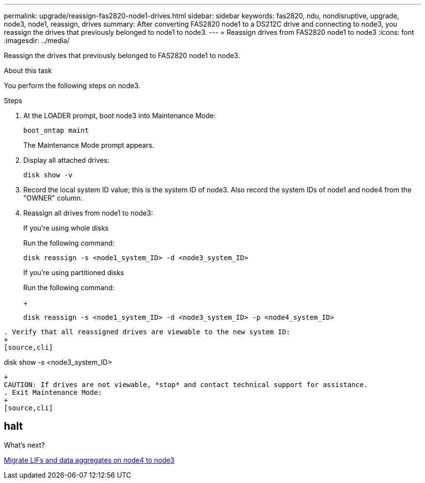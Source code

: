 ---
permalink: upgrade/reassign-fas2820-node1-drives.html
sidebar: sidebar
keywords: fas2820, ndu, nondisruptive, upgrade, node3, node1, reassign, drives
summary: After converting FAS2820 node1 to a DS212C drive and connecting to node3, you reassign the drives that previously belonged to node1 to node3.
---
= Reassign drives from FAS2820 node1 to node3
:icons: font
:imagesdir: ../media/

[.lead]
Reassign the drives that previously belonged to FAS2820 node1 to node3.

.About this task
You perform the following steps on node3.

.Steps
. At the LOADER prompt, boot node3 into Maintenance Mode:
+
[source,cli]
----
boot_ontap maint 
----
+
The Maintenance Mode prompt appears.

. Display all attached drives:
+
[source,cli]
----
disk show -v
----
. Record the local system ID value; this is the system ID of node3. Also record the system IDs of node1 and node4 from the "OWNER" column. 
. Reassign all drives from node1 to node3:
+
[role="tabbed-block"]
====
.If you're using whole disks
--
Run the following command:
[source,cli]
----
disk reassign -s <node1_system_ID> -d <node3_system_ID>  
----
--
.If you're using partitioned disks
--
Run the following command:
+
[source,cli]
----
disk reassign -s <node1_system_ID> -d <node3_system_ID> -p <node4_system_ID>
----
--
====
----
. Verify that all reassigned drives are viewable to the new system ID:
+
[source,cli]
----
disk show -s <node3_system_ID>
----
+
CAUTION: If drives are not viewable, *stop* and contact technical support for assistance.
. Exit Maintenance Mode: 
+
[source,cli]
----
halt
----

.What's next?

link:migrate-fas2820-node4-lIfs-aggregates.html[Migrate LIFs and data aggregates on node4 to node3]

// 2023 Oct 12, AFFFASDOC-64